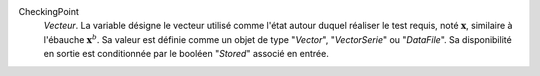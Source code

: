 .. index:: single: CheckingPoint

CheckingPoint
  *Vecteur*. La variable désigne le vecteur utilisé comme l'état autour duquel
  réaliser le test requis, noté :math:`\mathbf{x}`, similaire à l'ébauche
  :math:`\mathbf{x}^b`. Sa valeur est définie comme un objet de type
  "*Vector*", "*VectorSerie*" ou "*DataFile*". Sa disponibilité en sortie est
  conditionnée par le booléen "*Stored*" associé en entrée.
